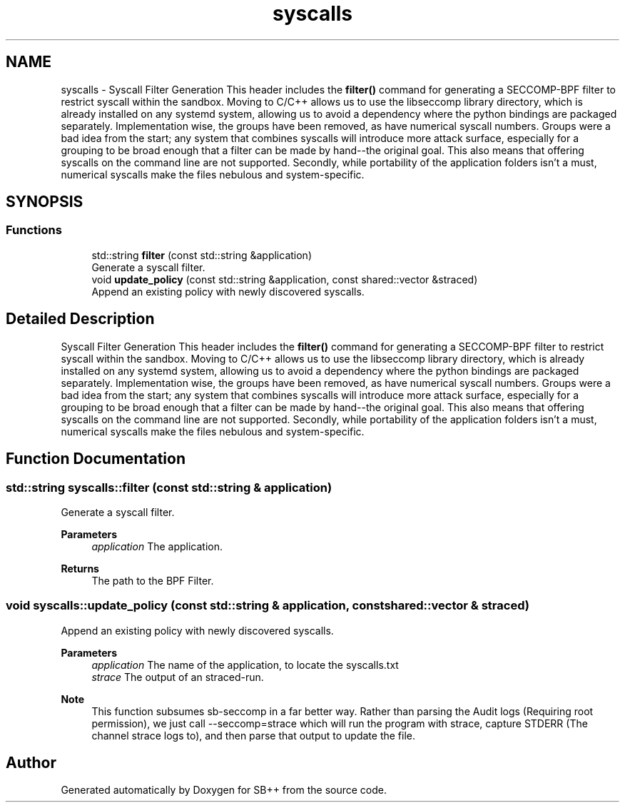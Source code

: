 .TH "syscalls" 3 "SB++" \" -*- nroff -*-
.ad l
.nh
.SH NAME
syscalls \- Syscall Filter Generation This header includes the \fBfilter()\fP command for generating a SECCOMP-BPF filter to restrict syscall within the sandbox\&. Moving to C/C++ allows us to use the libseccomp library directory, which is already installed on any systemd system, allowing us to avoid a dependency where the python bindings are packaged separately\&. Implementation wise, the groups have been removed, as have numerical syscall numbers\&. Groups were a bad idea from the start; any system that combines syscalls will introduce more attack surface, especially for a grouping to be broad enough that a filter can be made by hand--the original goal\&. This also means that offering syscalls on the command line are not supported\&. Secondly, while portability of the application folders isn't a must, numerical syscalls make the files nebulous and system-specific\&.  

.SH SYNOPSIS
.br
.PP
.SS "Functions"

.in +1c
.ti -1c
.RI "std::string \fBfilter\fP (const std::string &application)"
.br
.RI "Generate a syscall filter\&. "
.ti -1c
.RI "void \fBupdate_policy\fP (const std::string &application, const shared::vector &straced)"
.br
.RI "Append an existing policy with newly discovered syscalls\&. "
.in -1c
.SH "Detailed Description"
.PP 
Syscall Filter Generation This header includes the \fBfilter()\fP command for generating a SECCOMP-BPF filter to restrict syscall within the sandbox\&. Moving to C/C++ allows us to use the libseccomp library directory, which is already installed on any systemd system, allowing us to avoid a dependency where the python bindings are packaged separately\&. Implementation wise, the groups have been removed, as have numerical syscall numbers\&. Groups were a bad idea from the start; any system that combines syscalls will introduce more attack surface, especially for a grouping to be broad enough that a filter can be made by hand--the original goal\&. This also means that offering syscalls on the command line are not supported\&. Secondly, while portability of the application folders isn't a must, numerical syscalls make the files nebulous and system-specific\&. 
.SH "Function Documentation"
.PP 
.SS "std::string syscalls::filter (const std::string & application)"

.PP
Generate a syscall filter\&. 
.PP
\fBParameters\fP
.RS 4
\fIapplication\fP The application\&. 
.RE
.PP
\fBReturns\fP
.RS 4
The path to the BPF Filter\&. 
.RE
.PP

.SS "void syscalls::update_policy (const std::string & application, const shared::vector & straced)"

.PP
Append an existing policy with newly discovered syscalls\&. 
.PP
\fBParameters\fP
.RS 4
\fIapplication\fP The name of the application, to locate the syscalls\&.txt 
.br
\fIstrace\fP The output of an straced-run\&. 
.RE
.PP
\fBNote\fP
.RS 4
This function subsumes sb-seccomp in a far better way\&. Rather than parsing the Audit logs (Requiring root permission), we just call --seccomp=strace which will run the program with strace, capture STDERR (The channel strace logs to), and then parse that output to update the file\&. 
.RE
.PP

.SH "Author"
.PP 
Generated automatically by Doxygen for SB++ from the source code\&.
